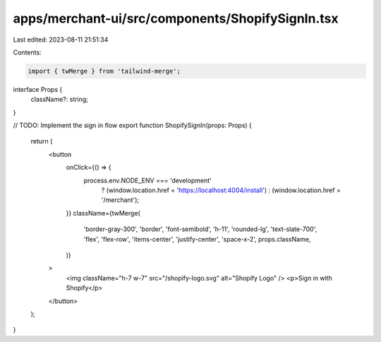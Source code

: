 apps/merchant-ui/src/components/ShopifySignIn.tsx
=================================================

Last edited: 2023-08-11 21:51:34

Contents:

.. code-block:: tsx

    import { twMerge } from 'tailwind-merge';

interface Props {
    className?: string;
}

// TODO: Implement the sign in flow
export function ShopifySignIn(props: Props) {
    return (
        <button
            onClick={() => {
                process.env.NODE_ENV === 'development'
                    ? (window.location.href = 'https://localhost:4004/install')
                    : (window.location.href = '/merchant');
            }}
            className={twMerge(
                'border-gray-300',
                'border',
                'font-semibold',
                'h-11',
                'rounded-lg',
                'text-slate-700',
                'flex',
                'flex-row',
                'items-center',
                'justify-center',
                'space-x-2',
                props.className,
            )}
        >
            <img className="h-7 w-7" src="/shopify-logo.svg" alt="Shopify Logo" />
            <p>Sign in with Shopify</p>
        </button>
    );
}


